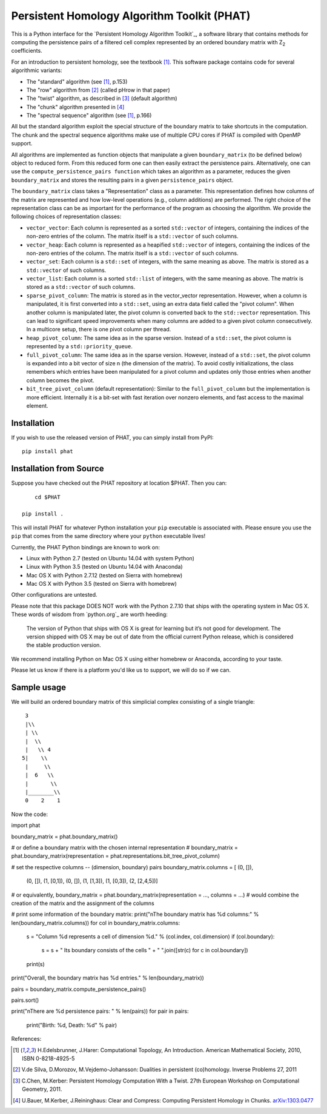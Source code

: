 Persistent Homology Algorithm Toolkit (PHAT)
============================================

This is a Python interface for the `Persistent Homology Algorithm Toolkit`_, a software library
that contains methods for computing the persistence pairs of a 
filtered cell complex represented by an ordered boundary matrix with Z\ :sub:`2` coefficients.

For an introduction to persistent homology, see the textbook [1]_. This software package
contains code for several algorithmic variants:

* The "standard" algorithm (see [1]_, p.153)
* The "row" algorithm from [2]_ (called pHrow in that paper)
* The "twist" algorithm, as described in [3]_ (default algorithm)
* The "chunk" algorithm presented in [4]_ 
* The "spectral sequence" algorithm (see [1]_, p.166)

All but the standard algorithm exploit the special structure of the boundary matrix
to take shortcuts in the computation. The chunk and the spectral sequence algorithms
make use of multiple CPU cores if PHAT is compiled with OpenMP support.

All algorithms are implemented as function objects that manipulate a given 
``boundary_matrix`` (to be defined below) object to reduced form. 
From this reduced form one can then easily extract the persistence pairs. 
Alternatively, one can use the ``compute_persistence_pairs function`` which takes an 
algorithm as a parameter, reduces the given ``boundary_matrix`` and stores the 
resulting pairs in a given ``persistence_pairs`` object.

The ``boundary_matrix`` class takes a "Representation" class as a parameter. 
This representation defines how columns of the matrix are represented and how 
low-level operations (e.g., column additions) are performed. The right choice of the 
representation class can be as important for the performance of the program as choosing
the algorithm. We provide the following choices of representation classes:

* ``vector_vector``: Each column is represented as a sorted ``std::vector`` of integers, containing the indices of the non-zero entries of the column. The matrix itself is a ``std::vector`` of such columns.
* ``vector_heap``: Each column is represented as a heapified ``std::vector`` of integers, containing the indices of the non-zero entries of the column. The matrix itself is a ``std::vector`` of such columns.
* ``vector_set``: Each column is a ``std::set`` of integers, with the same meaning as above. The matrix is stored as a ``std::vector`` of such columns.
* ``vector_list``: Each column is a sorted ``std::list`` of integers, with the same meaning as above. The matrix is stored as a ``std::vector`` of such columns.
* ``sparse_pivot_column``: The matrix is stored as in the vector_vector representation. However, when a column is manipulated, it is first  converted into a ``std::set``, using an extra data field called the "pivot column".  When another column is manipulated later, the pivot column is converted back to  the ``std::vector`` representation. This can lead to significant speed improvements when many columns  are added to a given pivot column consecutively. In a multicore setup, there is one pivot column per thread.
* ``heap_pivot_column``: The same idea as in the sparse version. Instead of a ``std::set``, the pivot column is represented by a ``std::priority_queue``. 
* ``full_pivot_column``: The same idea as in the sparse version. However, instead of a ``std::set``, the pivot column is expanded into a bit vector of size n (the dimension of the matrix). To avoid costly initializations, the class remembers which entries have been manipulated for a pivot column and updates only those entries when another column becomes the pivot.
* ``bit_tree_pivot_column`` (default representation): Similar to the ``full_pivot_column`` but the implementation is more efficient. Internally it is a bit-set with fast iteration over nonzero elements, and fast access to the maximal element. 

Installation
------------

If you wish to use the released version of PHAT, you can simply install from PyPI::

    pip install phat

Installation from Source
------------------------
Suppose you have checked out the PHAT repository at location $PHAT. Then you can::

	cd $PHAT

    pip install .

This will install PHAT for whatever Python installation your ``pip`` executable is associated with.
Please ensure you use the ``pip`` that comes from the same directory where your ``python`` executable lives!

Currently, the PHAT Python bindings are known to work on:

* Linux with Python 2.7 (tested on Ubuntu 14.04 with system Python)
* Linux with Python 3.5 (tested on Ubuntu 14.04 with Anaconda)
* Mac OS X with Python 2.7.12 (tested on Sierra with homebrew)
* Mac OS X with Python 3.5 (tested on Sierra with homebrew)

Other configurations are untested.

Please note that this package DOES NOT work with the Python 2.7.10 that ships with the operating
system in Mac OS X. These words of wisdom from `python.org`_ are worth heeding:

    The version of Python that ships with OS X is great for learning but it’s not good for development.
    The version shipped with OS X may be out of date from the official current Python release,
    which is considered the stable production version.

We recommend installing Python on Mac OS X using either homebrew or Anaconda, according to your taste.

Please let us know if there is a platform you'd like us to support, we will do so if we can.

Sample usage
------------

We will build an ordered boundary matrix of this simplicial complex consisting of a single triangle::

     3
     |\\
     | \\
     |  \\
     |   \\ 4
    5|    \\
     |     \\
     |  6   \\
     |       \\
     |________\\
     0    2    1

Now the code::

import phat

boundary_matrix = phat.boundary_matrix()

# or define a boundary matrix with the chosen internal representation
# boundary_matrix = phat.boundary_matrix(representation = phat.representations.bit_tree_pivot_column)

# set the respective columns -- (dimension, boundary) pairs
boundary_matrix.columns = [ (0, []),
                            (0, []),
                            (1, [0,1]),
                            (0, []),
                            (1, [1,3]),
                            (1, [0,3]),
                            (2, [2,4,5])]

# or equivalently, boundary_matrix = phat.boundary_matrix(representation = ..., columns = ...)
# would combine the creation of the matrix and the assignment of the columns

# print some information of the boundary matrix:
print("\nThe boundary matrix has %d columns:" % len(boundary_matrix.columns))
for col in boundary_matrix.columns:
    s = "Column %d represents a cell of dimension %d." % (col.index, col.dimension)
    if (col.boundary):
        s = s + " Its boundary consists of the cells " + " ".join([str(c) for c in col.boundary])
    print(s)

print("Overall, the boundary matrix has %d entries." % len(boundary_matrix))

pairs = boundary_matrix.compute_persistence_pairs()

pairs.sort()

print("\nThere are %d persistence pairs: " % len(pairs))
for pair in pairs:
    print("Birth: %d, Death: %d" % pair)

References:

.. [1] H.Edelsbrunner, J.Harer: Computational Topology, An Introduction. American Mathematical Society, 2010, ISBN 0-8218-4925-5
.. [2] V.de Silva, D.Morozov, M.Vejdemo-Johansson: Dualities in persistent (co)homology. Inverse Problems 27, 2011
.. [3] C.Chen, M.Kerber: Persistent Homology Computation With a Twist. 27th European Workshop on Computational Geometry, 2011.
.. [4] U.Bauer, M.Kerber, J.Reininghaus: Clear and Compress: Computing Persistent Homology in Chunks. arXiv:1303.0477_
.. _arXiv:1303.0477: http://arxiv.org/pdf/1303.0477.pdf
.. _`Persistent Homology Algorithm Toolbox`: https://bitbucket.org/phat/phat-code
.. _`python.org`:http://docs.python-guide.org/en/latest/starting/install/osx/
